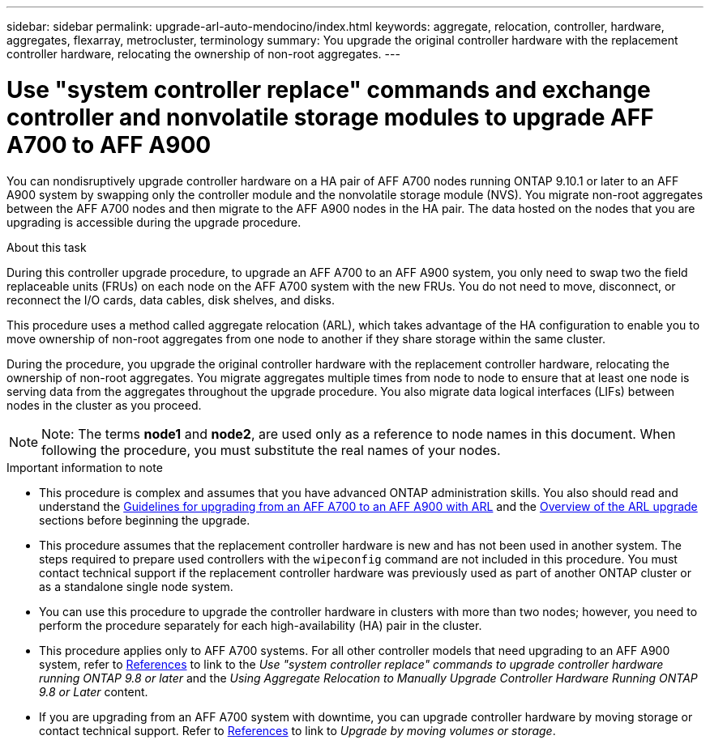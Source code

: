 ---
sidebar: sidebar
permalink: upgrade-arl-auto-mendocino/index.html
keywords: aggregate, relocation, controller, hardware, aggregates, flexarray, metrocluster, terminology
summary: You upgrade the original controller hardware with the replacement controller hardware, relocating the ownership of non-root aggregates.
---

= Use "system controller replace" commands and exchange controller and nonvolatile storage modules to upgrade AFF A700 to AFF A900
:hardbreaks:
:nofooter:
:icons: font
:linkattrs:
:imagesdir: ./media/

[.lead]
You can nondisruptively upgrade controller hardware on a HA pair of AFF A700 nodes running ONTAP 9.10.1 or later to an AFF A900 system by swapping only the controller module and the nonvolatile storage module (NVS). You migrate non-root aggregates between the AFF A700 nodes and then migrate to the AFF A900 nodes in the HA pair. The data hosted on the nodes that you are upgrading is accessible during the upgrade procedure.

.About this task
During this controller upgrade procedure, to upgrade an AFF A700 to an AFF A900 system, you only need to swap two the field replaceable units (FRUs) on each node on the AFF A700 system with the new FRUs. You do not need to move, disconnect, or reconnect the I/O cards, data cables, disk shelves, and disks.

This procedure uses a method called aggregate relocation (ARL), which takes advantage of the HA configuration to enable you to move ownership of non-root aggregates from one node to another if they share storage within the same cluster.

During the procedure, you upgrade the original controller hardware with the replacement controller hardware, relocating the ownership of non-root aggregates. You migrate aggregates multiple times from node to node to ensure that at least one node is serving data from the aggregates throughout the upgrade procedure. You also migrate data logical interfaces (LIFs) between nodes in the cluster as you proceed.

NOTE: Note:	The terms *node1* and *node2*, are used only as a reference to node names in this document. When following the procedure, you must substitute the real names of your nodes.

.Important information to note

* This procedure is complex and assumes that you have advanced ONTAP administration skills. You also should read and understand the link:guidelines_for_upgrading_controllers_with_arl.html[Guidelines for upgrading from an AFF A700 to an AFF A900 with ARL] and the  link:overview_of_the_arl_upgrade.html[Overview of the ARL upgrade] sections before beginning the upgrade.
* This procedure assumes that the replacement controller hardware is new and has not been used in another system. The steps required to prepare used controllers with the `wipeconfig` command are not included in this procedure. You must contact technical support if the replacement controller hardware was previously used as part of another ONTAP cluster or as a standalone single node system.
* You can use this procedure to upgrade the controller hardware in clusters with more than two nodes; however, you need to perform the procedure separately for each high-availability (HA) pair in the cluster.
* This procedure applies only to AFF A700 systems. For all other controller models that need upgrading to an AFF A900 system, refer to link:other_references.html[References] to link to the _Use "system controller replace" commands to upgrade controller hardware running ONTAP 9.8 or later_ and the _Using Aggregate Relocation to Manually Upgrade Controller Hardware Running ONTAP 9.8 or Later_ content.
* If you are upgrading from an AFF A700 system with downtime, you can upgrade controller hardware by moving storage or contact technical support. Refer to link:other_references.html[References] to link to _Upgrade by moving volumes or storage_.
